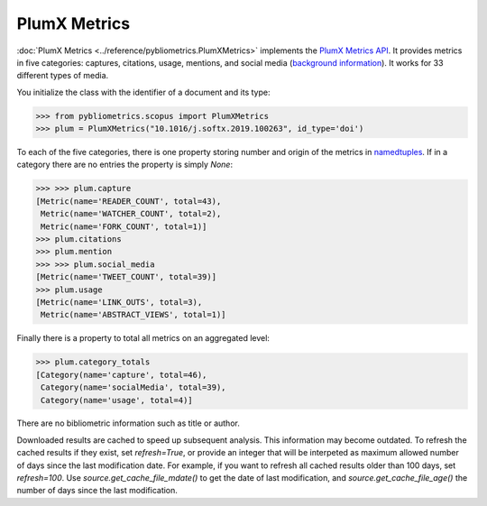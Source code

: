 PlumX Metrics
-------------

:doc:`PlumX Metrics <../reference/pybliometrics.PlumXMetrics>` implements the `PlumX Metrics API <https://dev.elsevier.com/documentation/PlumXMetricsAPI.wadl>`_.  It provides metrics in five categories: captures, citations, usage, mentions, and social media (`background information <https://plumanalytics.com/learn/about-metrics/>`_).  It works for 33 different types of media.

You initialize the class with the identifier of a document and its type:

.. code-block:: python
   
    >>> from pybliometrics.scopus import PlumXMetrics
    >>> plum = PlumXMetrics("10.1016/j.softx.2019.100263", id_type='doi')


To each of the five categories, there is one property storing number and origin of the metrics in `namedtuples <https://docs.python.org/3/library/collections.html#collections.namedtuple>`_.  If in a category there are no entries the property is simply `None`:

.. code-block:: python

    >>> >>> plum.capture
    [Metric(name='READER_COUNT', total=43),
     Metric(name='WATCHER_COUNT', total=2),
     Metric(name='FORK_COUNT', total=1)]
    >>> plum.citations
    >>> plum.mention
    >>> >>> plum.social_media
    [Metric(name='TWEET_COUNT', total=39)]
    >>> plum.usage
    [Metric(name='LINK_OUTS', total=3),
     Metric(name='ABSTRACT_VIEWS', total=1)]

Finally there is a property to total all metrics on an aggregated level:

.. code-block:: python

    >>> plum.category_totals
    [Category(name='capture', total=46),
     Category(name='socialMedia', total=39),
     Category(name='usage', total=4)]

There are no bibliometric information such as title or author.

Downloaded results are cached to speed up subsequent analysis.  This information may become outdated.  To refresh the cached results if they exist, set `refresh=True`, or provide an integer that will be interpeted as maximum allowed number of days since the last modification date.  For example, if you want to refresh all cached results older than 100 days, set `refresh=100`.  Use `source.get_cache_file_mdate()` to get the date of last modification, and `source.get_cache_file_age()` the number of days since the last modification.
